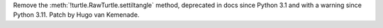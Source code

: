 Remove the :meth:`!turtle.RawTurtle.settiltangle` method, deprecated in docs
since Python 3.1 and with a warning since Python 3.11. Patch by Hugo van
Kemenade.
